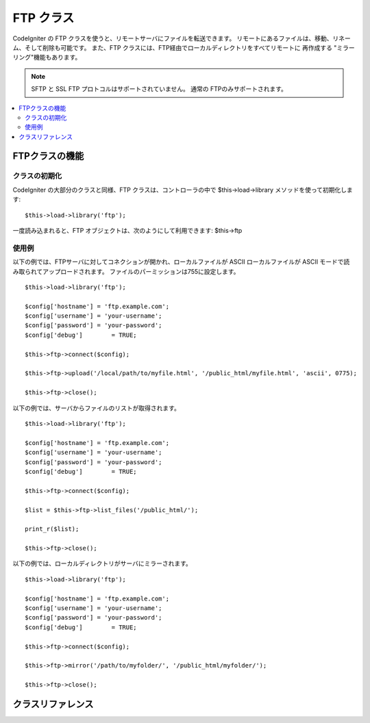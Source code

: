 ##########
FTP クラス
##########

CodeIgniter の FTP クラスを使うと、リモートサーバにファイルを転送できます。
リモートにあるファイルは、移動、リネーム、そして削除も可能です。
また、FTP クラスには、FTP経由でローカルディレクトリをすべてリモートに
再作成する "ミラーリング"機能もあります。

.. note:: SFTP と SSL FTP プロトコルはサポートされていません。
          通常の FTPのみサポートされます。

.. contents::
  :local:

.. raw:: html

  <div class="custom-index container"></div>

***************
FTPクラスの機能
***************

クラスの初期化
==============

CodeIgniter の大部分のクラスと同様、FTP クラスは、コントローラの中で
$this->load->library メソッドを使って初期化します::

	$this->load->library('ftp');

一度読み込まれると、FTP オブジェクトは、次のようにして利用できます: $this->ftp

使用例
======

以下の例では、FTPサーバに対してコネクションが開かれ、ローカルファイルが ASCII
ローカルファイルが ASCII モードで読み取られてアップロードされます。
ファイルのパーミッションは755に設定します。
::

	$this->load->library('ftp');

	$config['hostname'] = 'ftp.example.com';
	$config['username'] = 'your-username';
	$config['password'] = 'your-password';
	$config['debug']	= TRUE;

	$this->ftp->connect($config);

	$this->ftp->upload('/local/path/to/myfile.html', '/public_html/myfile.html', 'ascii', 0775);

	$this->ftp->close();

以下の例では、サーバからファイルのリストが取得されます。
::

	$this->load->library('ftp');

	$config['hostname'] = 'ftp.example.com';
	$config['username'] = 'your-username';
	$config['password'] = 'your-password';
	$config['debug']	= TRUE;

	$this->ftp->connect($config);

	$list = $this->ftp->list_files('/public_html/');

	print_r($list);

	$this->ftp->close();

以下の例では、ローカルディレクトリがサーバにミラーされます。
::

	$this->load->library('ftp');

	$config['hostname'] = 'ftp.example.com';
	$config['username'] = 'your-username';
	$config['password'] = 'your-password';
	$config['debug']	= TRUE;

	$this->ftp->connect($config);

	$this->ftp->mirror('/path/to/myfolder/', '/public_html/myfolder/');

	$this->ftp->close();

******************
クラスリファレンス
******************

.. php:class:: CI_FTP

	.. php:method:: connect([$config = array()])

		:param	array	$config: Connection values
		:returns:	TRUE on success, FALSE on failure
		:rtype:	bool

		FTP サーバに接続してログインします。
		接続の設定は、配列で渡すか設定ファイルに
		保管しておくことができます。

		以下は、手動で設定をセットする方法を示した例です::

			$this->load->library('ftp');

			$config['hostname'] = 'ftp.example.com';
			$config['username'] = 'your-username';
			$config['password'] = 'your-password';
			$config['port']     = 21;
			$config['passive']  = FALSE;
			$config['debug']    = TRUE;

			$this->ftp->connect($config);

		**設定ファイルでの FTP の設定**

		必要であれば、FTP の設定を設定ファイルに保管することもできます。
		単純に、 ftp.php という名前で新しいファイルを作成し、そのファイルに
		$config という名前の設定用配列を追加します。 *application/config/ftp.php* ファイルに
		保存すると、自動的にそれが使われます。

		**利用できる接続オプション**

		============== =============== =============================================================================
		選択肢         初期値          説明
		============== =============== =============================================================================
		**hostname**   n/a             FTP ホスト名（通常は次のようになります: ftp.example.com）
		**username**   n/a             FTP ユーザ名
		**password**   n/a             FTP パスワード
		**port**       21              FTP ポート番号
		**debug**      FALSE           TRUE/FALSE （ブール値）: デバッグ用にエラーメッセージを表示するかどうか
		**passive**    TRUE            TRUE/FALSE （ブール値）: PASSIVE モードを使用するかどうか
		============== =============== =============================================================================

	.. php:method:: upload($locpath, $rempath[, $mode = 'auto'[, $permissions = NULL]])

		:param	string	$locpath: Local file path
		:param	string	$rempath: Remote file path
		:param	string	$mode: FTP mode, defaults to 'auto' (options are: 'auto', 'binary', 'ascii')
		:param	int	$permissions: File permissions (octal)
		:returns:	TRUE on success, FALSE on failure
		:rtype:	bool

		サーバにファイルをアップロードします。ローカルのパスとリモートのパス、オプションで、
		転送モードとパーミッションを設定します。
		例::

			$this->ftp->upload('/local/path/to/myfile.html', '/public_html/myfile.html', 'ascii', 0775);

		If 'auto' mode is used it will base the mode on the file extension of the source file.

		If set, permissions have to be passed as an octal value.

	.. php:method:: download($rempath, $locpath[, $mode = 'auto'])

		:param	string	$rempath: Remote file path
		:param	string	$locpath: Local file path
		:param	string	$mode: FTP mode, defaults to 'auto' (options are: 'auto', 'binary', 'ascii')
		:returns:	TRUE on success, FALSE on failure
		:rtype:	bool

		サーバからファイルをダウンロードします。リモートとローカルのパスを指定
		する必要があります。オプションでモードを指定できます。 例::

			$this->ftp->download('/public_html/myfile.html', '/local/path/to/myfile.html', 'ascii');

		If 'auto' mode is used it will base the mode on the file extension of the source file.

		ダウンロードに成功しなかった場合は FALSE を返します。
		（ローカルファイルに対するパーミッションがなかった場合も含む）

	.. php:method:: rename($old_file, $new_file[, $move = FALSE])

		:param	string	$old_file: Old file name
		:param	string	$new_file: New file name
		:param	bool	$move: Whether a move is being performed
		:returns:	TRUE on success, FALSE on failure
		:rtype:	bool

		ファイルをリネームします。変更するファイルの名前/パスと、新しいファイルの名前/パスを指定します。
		::

			// green.html を blue.html にリネームします。
			$this->ftp->rename('/public_html/foo/green.html', '/public_html/foo/blue.html');

	.. php:method:: move($old_file, $new_file)

		:param	string	$old_file: Old file name
		:param	string	$new_file: New file name
		:returns:	TRUE on success, FALSE on failure
		:rtype:	bool

		ファイルを移動できます。移動元と移動先のパスを指定します::

			// blog.html を "joe" から "fred" に移動します。
			$this->ftp->move('/public_html/joe/blog.html', '/public_html/fred/blog.html');

		.. note:: 移動先のファイル名が元と違う場合はリネームされます。

	.. php:method:: delete_file($filepath)

		:param	string	$filepath: Path to file to delete
		:returns:	TRUE on success, FALSE on failure
		:rtype:	bool

		ファイルを削除できます。削除するファイルのパスとファイル名を指定します。
		::

			 $this->ftp->delete_file('/public_html/joe/blog.html');

	.. php:method:: delete_dir($filepath)

		:param	string	$filepath: Path to directory to delete
		:returns:	TRUE on success, FALSE on failure
		:rtype:	bool

		ディレクトリとそのディレクトリに含まれるものをすべて削除します。
		削除するディレクトリへのパスを末尾にスラッシュをつけて指定します。

		.. important:: Be VERY careful with this method!
			It will recursively delete **everything** within the supplied path,
			including sub-folders and all files. Make absolutely sure your path
			is correct. Try using ``list_files()`` first to verify that your path is correct.

		::

			 $this->ftp->delete_dir('/public_html/path/to/folder/');

	.. php:method:: list_files([$path = '.'])

		:param	string	$path: Directory path
		:returns:	An array list of files or FALSE on failure
		:rtype:	array

		サーバにあるファイルのリストを取得して 配列 として返します。
		取得したいディレクトリへのパスを指定する必要があります。
		::

			$list = $this->ftp->list_files('/public_html/');
			print_r($list);

	.. php:method:: mirror($locpath, $rempath)

		:param	string	$locpath: Local path
		:param	string	$rempath: Remote path
		:returns:	TRUE on success, FALSE on failure
		:rtype:	bool

		ローカルフォルダ内のすべて(サブフォルダ含む)を再帰的に読み取って、
		FTP 経由で読み取ったもののミラーを作成します。
		元のファイルパスのディレクトリ構造がサーバに再作成されます。
		作成元のパスと作成先のパスを指定する必要があります::

			 $this->ftp->mirror('/path/to/myfolder/', '/public_html/myfolder/');

	.. php:method:: mkdir($path[, $permissions = NULL])

		:param	string	$path: Path to directory to create
		:param	int	$permissions: Permissions (octal)
		:returns:	TRUE on success, FALSE on failure
		:rtype:	bool

		サーバにディレクトリを作成できます。作成したいフォルダ名を末尾にスラッ
		シュをつけて指定します。

		パーミッションは、 8進数の値で第2引数に指定できます。
		::

			// "bar"という名前のフォルダを作成します。
			$this->ftp->mkdir('/public_html/foo/bar/', 0755);

	.. php:method:: chmod($path, $perm)

		:param	string	$path: Path to alter permissions for
		:param	int	$perm: Permissions (octal)
		:returns:	TRUE on success, FALSE on failure
		:rtype:	bool

		ファイルのパーミッションをセットできます。パーミッションを設定したいファイルまたは
		ディレクトリのパスを指定します::

			// "bar" に755のパーミッションを設定します。
			$this->ftp->chmod('/public_html/foo/bar/', 0755);

	.. php:method:: changedir($path[, $suppress_debug = FALSE])

		:param	string	$path: Directory path
		:param	bool	$suppress_debug: Whether to turn off debug messages for this command
		:returns:	TRUE on success, FALSE on failure
		:rtype:	bool

		Changes the current working directory to the specified path.

		The ``$suppress_debug`` parameter is useful in case you want to use this method
		as an ``is_dir()`` alternative for FTP.

	.. php:method:: close()

		:returns:	TRUE on success, FALSE on failure
		:rtype:	bool

		サーバとのコネクションを切断します。アップロードが終わったら、
		このメソッドを使うのをおすすめします。
